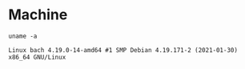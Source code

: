 * Machine
#+BEGIN_SRC shell :results output :exports both
uname -a
#+END_SRC

#+RESULTS:
: Linux bach 4.19.0-14-amd64 #1 SMP Debian 4.19.171-2 (2021-01-30) x86_64 GNU/Linux
